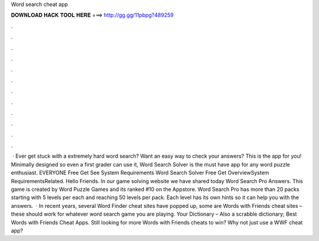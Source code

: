 Word search cheat app

𝐃𝐎𝐖𝐍𝐋𝐎𝐀𝐃 𝐇𝐀𝐂𝐊 𝐓𝐎𝐎𝐋 𝐇𝐄𝐑𝐄 ===> http://gg.gg/11pbpg?489259

.

.

.

.

.

.

.

.

.

.

.

.

 · Ever get stuck with a extremely hard word search? Want an easy way to check your answers? This is the app for you! Minimally designed so even a first grader can use it, Word Search Solver is the must have app for any word puzzle enthusiast. EVERYONE Free Get See System Requirements Word Search Solver Free Get OverviewSystem RequirementsRelated. Hello Friends. In our game solving website we have shared today Word Search Pro Answers. This game is created by Word Puzzle Games and its ranked #10 on the Appstore. Word Search Pro has more than 20 packs starting with 5 levels per each and reaching 50 levels per pack. Each level has its own hints so it can help you with the answers.  · In recent years, several Word Finder cheat sites have popped up, some are Words with Friends cheat sites – these should work for whatever word search game you are playing. Your Dictionary – Also a scrabble dictionary; Best Words with Friends Cheat Apps. Still looking for more Words with Friends cheats to win? Why not just use a WWF cheat app?